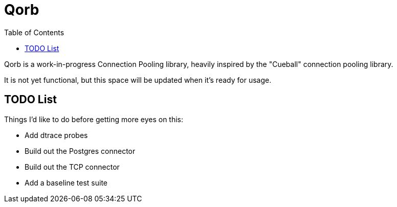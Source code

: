 :showtitle:
:toc: left
:icons: font

= Qorb

Qorb is a work-in-progress Connection Pooling library, heavily inspired by
the "Cueball" connection pooling library.

It is not yet functional, but this space will be updated when it's ready for usage.

== TODO List

Things I'd like to do before getting more eyes on this:

* Add dtrace probes
* Build out the Postgres connector
* Build out the TCP connector
* Add a baseline test suite
